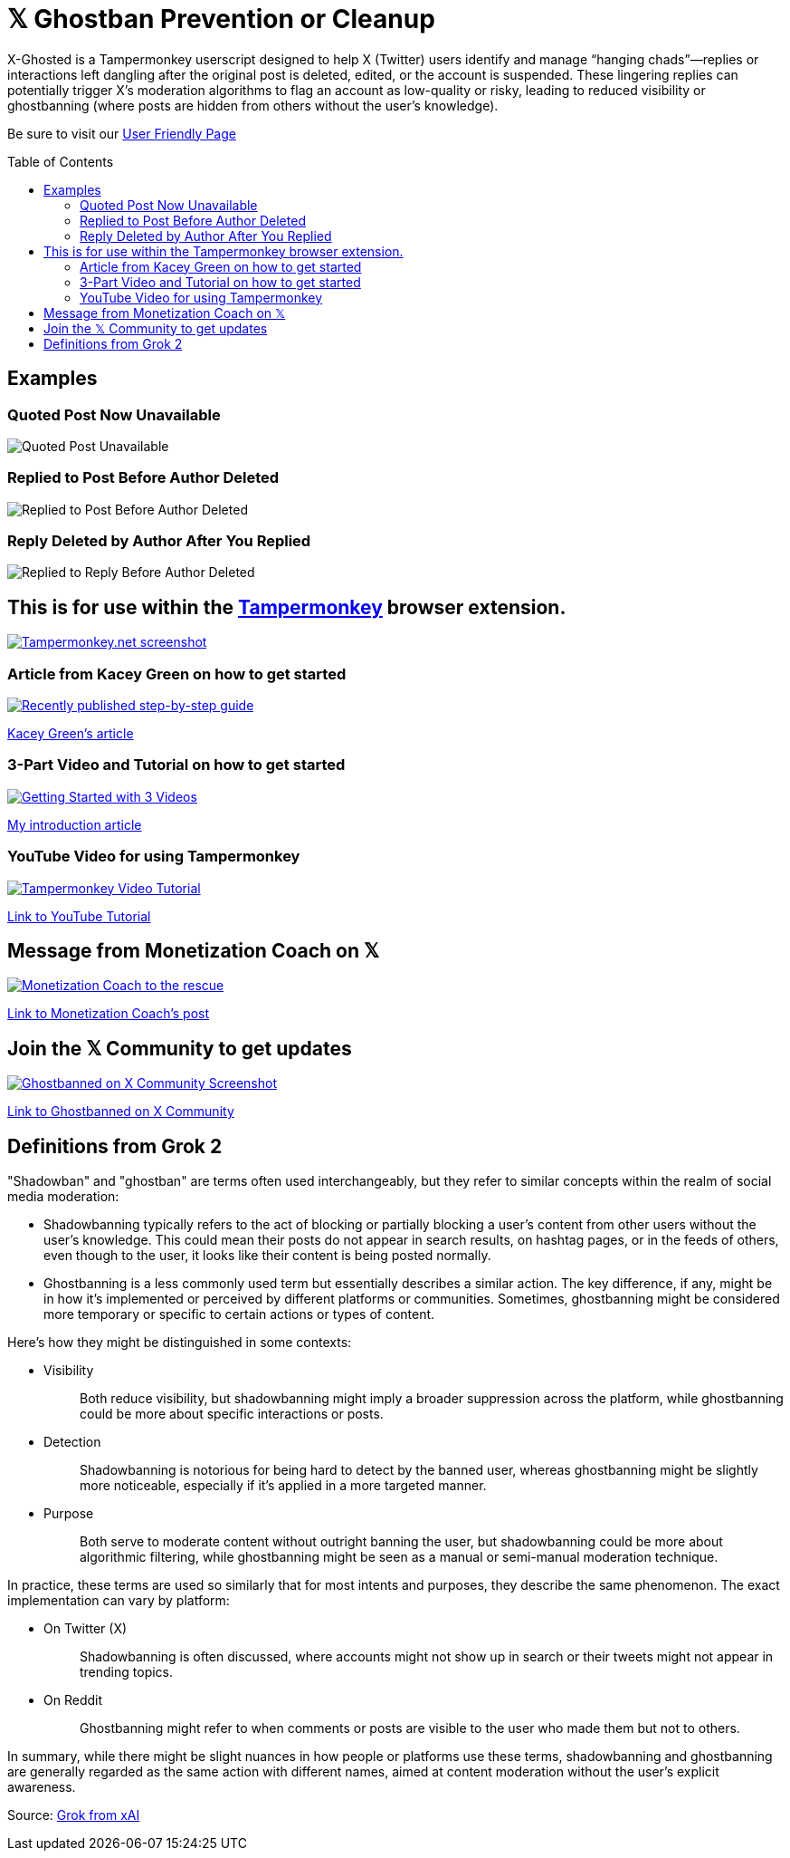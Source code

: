 = 𝕏 Ghostban Prevention or Cleanup
:toc: preamble

X-Ghosted is a Tampermonkey userscript designed to help X (Twitter) users identify and manage “hanging chads”—replies or interactions left dangling after the original post is deleted, edited, or the account is suspended. These lingering replies can potentially trigger X’s moderation algorithms to flag an account as low-quality or risky, leading to reduced visibility or ghostbanning (where posts are hidden from others without the user’s knowledge).

Be sure to visit our https://ajw1970.github.io/X-Ghosted/[User Friendly Page]

== Examples

=== Quoted Post Now Unavailable
image::img/post-unavailable-Resized.png[Quoted Post Unavailable]

=== Replied to Post Before Author Deleted 
image::img/replied-to-now-deleted-post-Resized.png[Replied to Post Before Author Deleted]

=== Reply Deleted by Author After You Replied
image::img/post-deleted-by-author-Resized.png[Replied to Reply Before Author Deleted]

== This is for use within the https://www.tampermonkey.net[Tampermonkey] browser extension.

[link=https://www.tampermonkey.net]
image::img/tampermonkey-web-Resized.png[Tampermonkey.net screenshot]

=== Article from Kacey Green on how to get started

[link=https://x.com/GCustom/status/1897906587299135563]
image::img/GCustom-Article-Resized.png[Recently published step-by-step guide]
https://x.com/GCustom/status/1897906587299135563[Kacey Green's article]

=== 3-Part Video and Tutorial on how to get started

[link=https://x.com/ApostleJohnW/status/1895431408379683094]
image::img/Video-Article-Resized.png[Getting Started with 3 Videos]
https://x.com/ApostleJohnW/status/1895431408379683094[My introduction article]

=== YouTube Video for using Tampermonkey

[link=https://youtu.be/7LWOBkKhbGk?si=B8OXS99yR7Ln939V]
image::img/tampermonkey-video-Resized.png[Tampermonkey Video Tutorial]
https://youtu.be/7LWOBkKhbGk?si=B8OXS99yR7Ln939V[Link to YouTube Tutorial]

== Message from Monetization Coach on 𝕏

[link=https://x.com/monetization_x/status/1858506676208382325]
image::img/message-from-coach-Resized.png[Monetization Coach to the rescue]
https://x.com/monetization_x/status/1858506676208382325[Link to Monetization Coach's post]

== Join the 𝕏 Community to get updates

[link=https://x.com/i/communities/1891057939835666756]
image::img/Community-Screenshot-Resized.png[Ghostbanned on X Community Screenshot]
https://x.com/i/communities/1891057939835666756[Link to Ghostbanned on X Community]

== Definitions from Grok 2

"Shadowban" and "ghostban" are terms often used interchangeably, but they refer to similar concepts within the realm of social media moderation:

- Shadowbanning typically refers to the act of blocking or partially blocking a user's content from other users without the user's knowledge. This could mean their posts do not appear in search results, on hashtag pages, or in the feeds of others, even though to the user, it looks like their content is being posted normally.

- Ghostbanning is a less commonly used term but essentially describes a similar action. The key difference, if any, might be in how it's implemented or perceived by different platforms or communities. Sometimes, ghostbanning might be considered more temporary or specific to certain actions or types of content.

Here's how they might be distinguished in some contexts:

* {empty}
Visibility:: Both reduce visibility, but shadowbanning might imply a broader suppression across the platform, while ghostbanning could be more about specific interactions or posts.
* {empty}
Detection:: Shadowbanning is notorious for being hard to detect by the banned user, whereas ghostbanning might be slightly more noticeable, especially if it's applied in a more targeted manner.
* {empty}
Purpose:: Both serve to moderate content without outright banning the user, but shadowbanning could be more about algorithmic filtering, while ghostbanning might be seen as a manual or semi-manual moderation technique.

In practice, these terms are used so similarly that for most intents and purposes, they describe the same phenomenon. The exact implementation can vary by platform:

* {empty}
On Twitter (X):: Shadowbanning is often discussed, where accounts might not show up in search or their tweets might not appear in trending topics.
* {empty}
On Reddit:: Ghostbanning might refer to when comments or posts are visible to the user who made them but not to others.

In summary, while there might be slight nuances in how people or platforms use these terms, shadowbanning and ghostbanning are generally regarded as the same action with different names, aimed at content moderation without the user's explicit awareness.

Source: https://x.com/i/grok/share/mufaVpmILrU6ebeGQsDzddEnd[Grok from xAI]